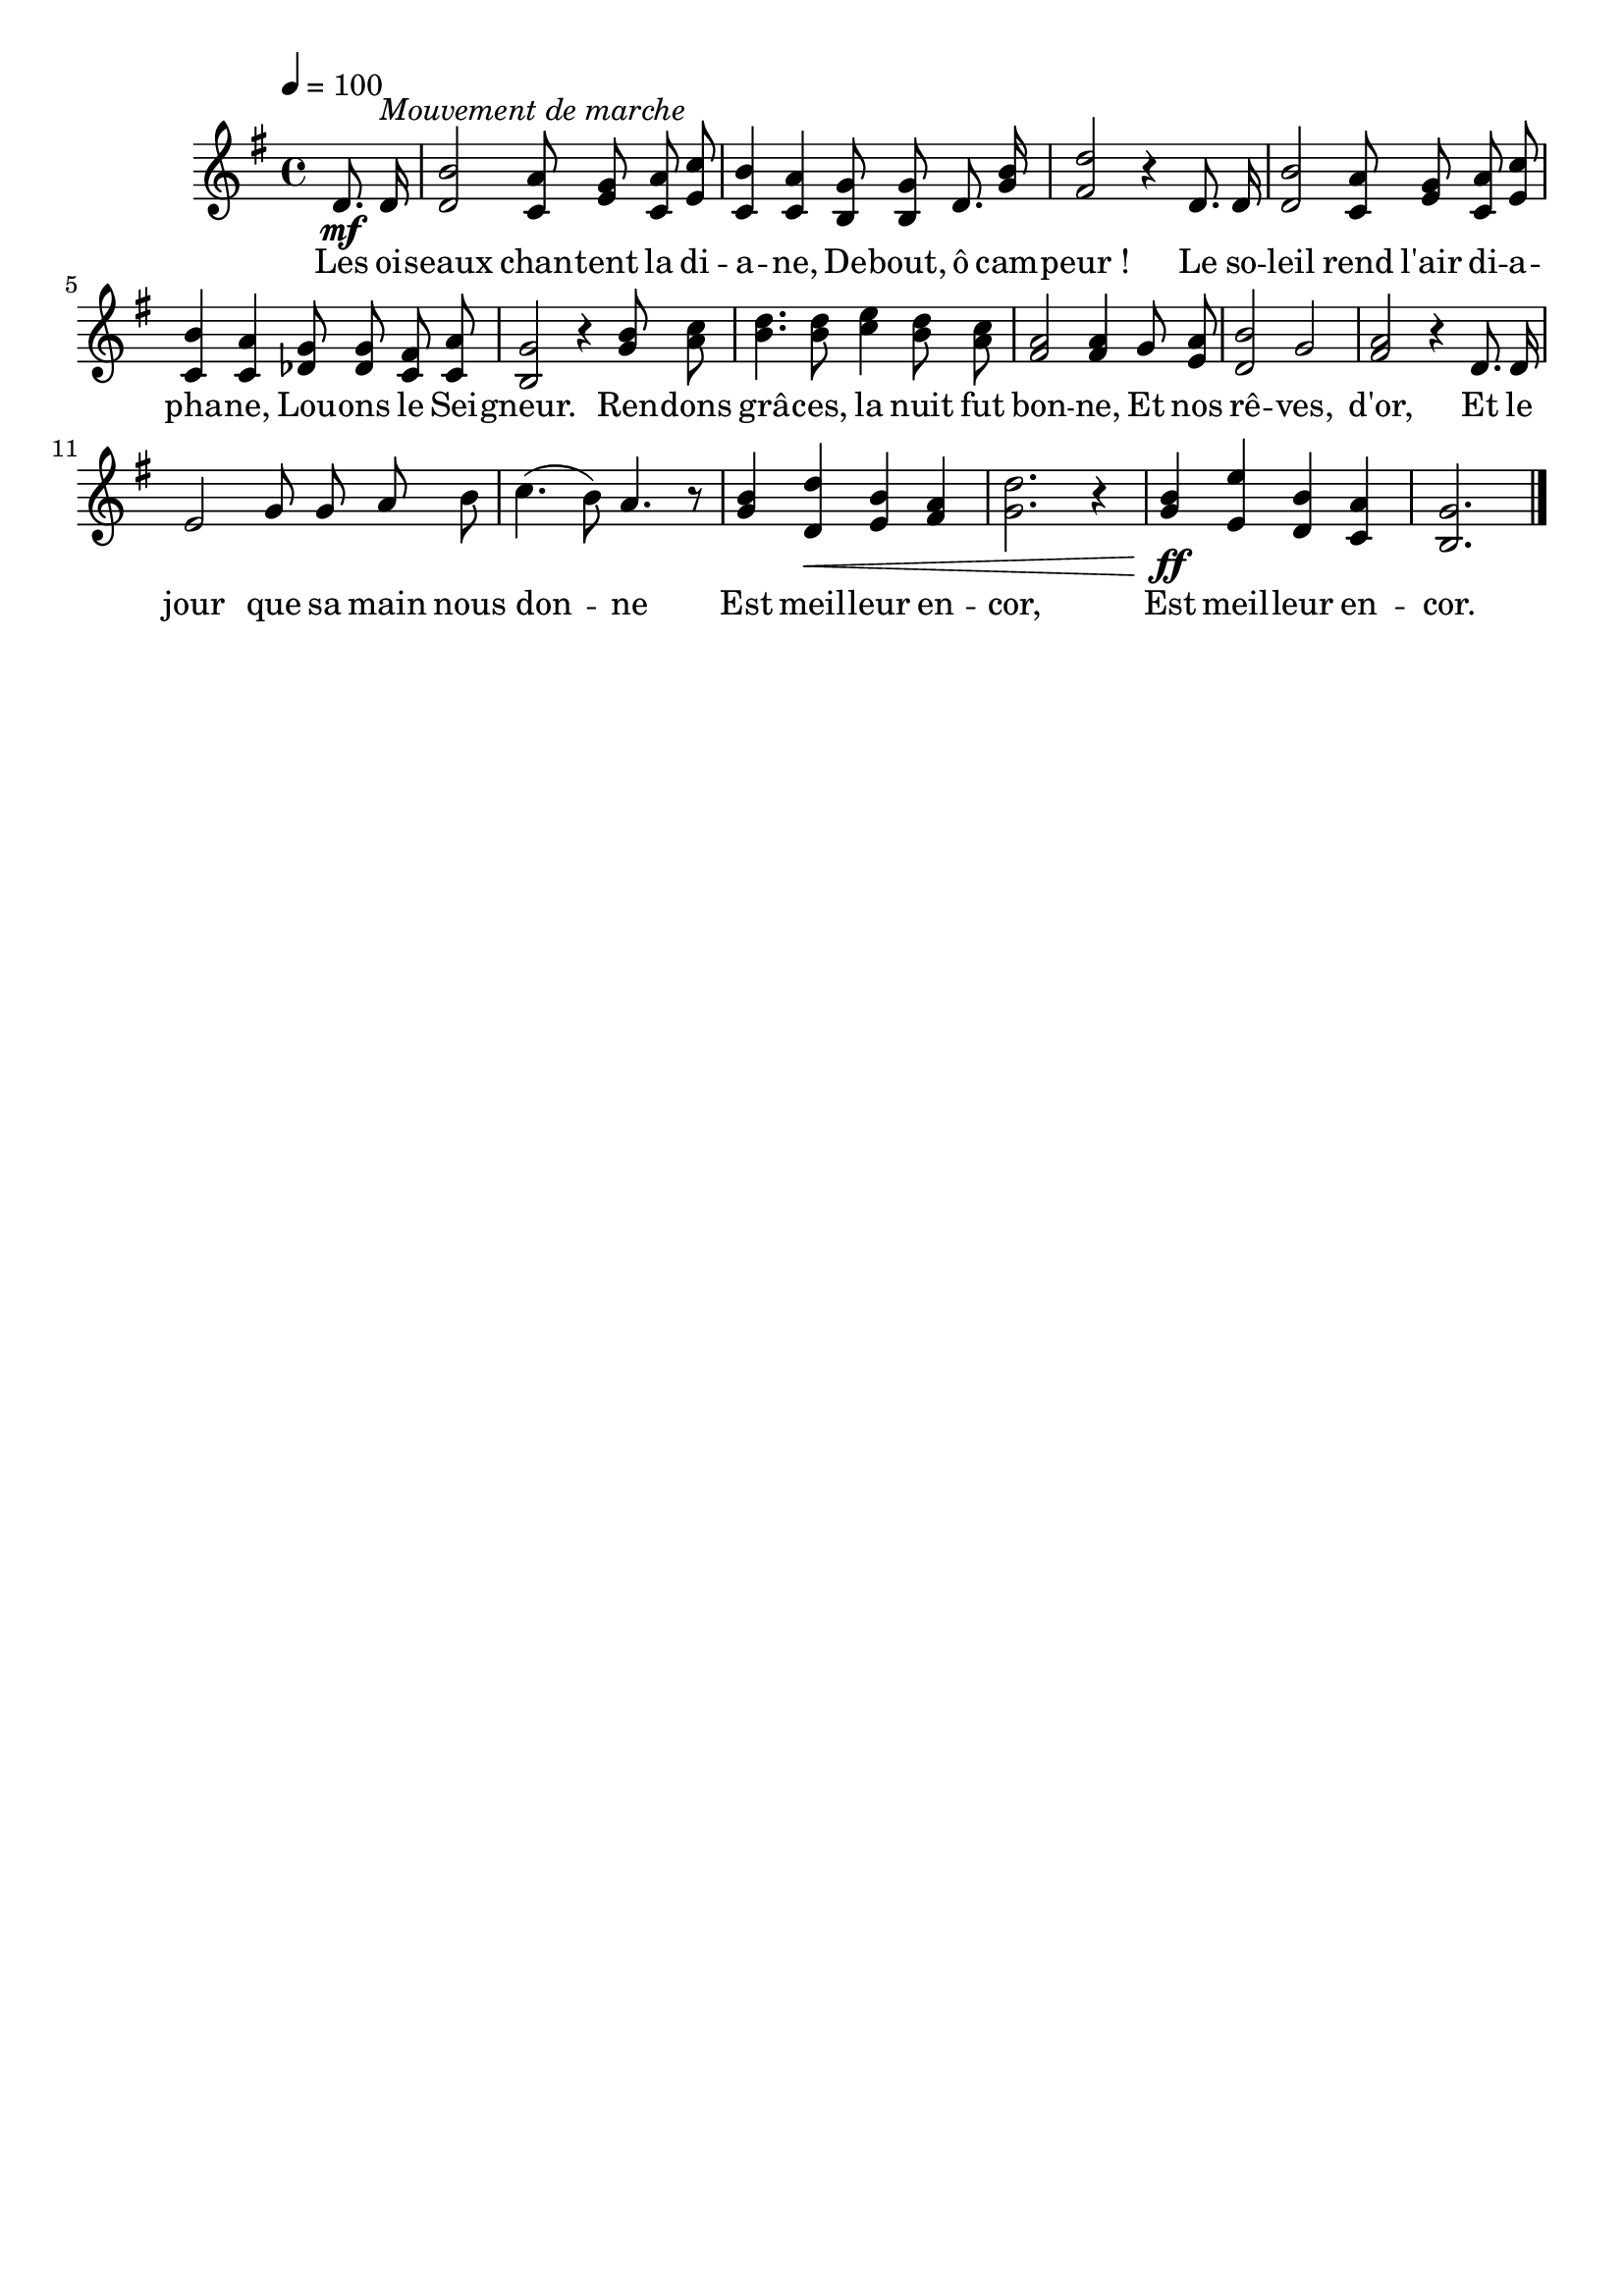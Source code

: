 \version "2.16"
\language "français"

\header {
  tagline = ""
  composer = ""
}                                        

MetriqueArmure = {
  \tempo 4=100
  \time 4/4
  \key sol \major
}

italique = { \override Score . LyricText #'font-shape = #'italic }

roman = { \override Score . LyricText #'font-shape = #'roman }

MusiqueTheme = \relative do' {
  \partial 4 re8.\mf re16^\markup {\italic {Mouvement de marche}}
  <re si'>2 <do la'>8 <mi sol> <do la'> <mi do'>
  <do si'>4 <do la'> <si sol'>8 <si sol'> re8. <sol si>16
  <fad re'>2 r4 re8. re16
  <re si'>2 <do la'>8 <mi sol> <do la'> <mi do'>
  <do si'>4 <do la'> <reb sol>8 <reb sol> <do fad> <do la'>
  <si sol'>2 r4 <sol' si>8 <la do>
  <si re>4. <si re>8 <do mi>4 <si re>8 <la do>
  <fad la>2 <fad la>4 sol8 <mi la>
  <re si'>2 sol
  <fad la>2 r4 re8. re16
  mi2 sol8 sol la si
  do4.( si8) la4. r8
  <sol si>4 <re re'>\< <mi si'> <fad la>
  <sol re'>2. r4
  <sol si>4\ff <mi mi'> <re si'> <do la'>
  <si sol'>2. \bar "|."
}

Paroles = \lyricmode {
  Les oi -- seaux chan -- tent la di -- a -- ne,
  De -- bout, ô cam -- peur_!
  Le so -- leil rend l'air di -- a -- pha -- ne,
  Lou -- ons le Sei -- gneur.
  Ren -- dons grâ -- ces, la nuit fut bon -- ne,
  Et nos rê -- ves, d'or,
  Et le jour que sa main nous don -- ne
  Est meil -- leur en -- cor,
  Est meil -- leur en -- cor.
}

\score{
    \new Staff <<
      \set Staff.midiInstrument = "flute"
      \new Voice = "theme" {
	\override Score.PaperColumn #'keep-inside-line = ##t
	\autoBeamOff
	\MetriqueArmure
	\MusiqueTheme
      }
      \new Lyrics \lyricsto theme {
	\Paroles
      }                       
    >>
\layout{}
\midi{}
}
